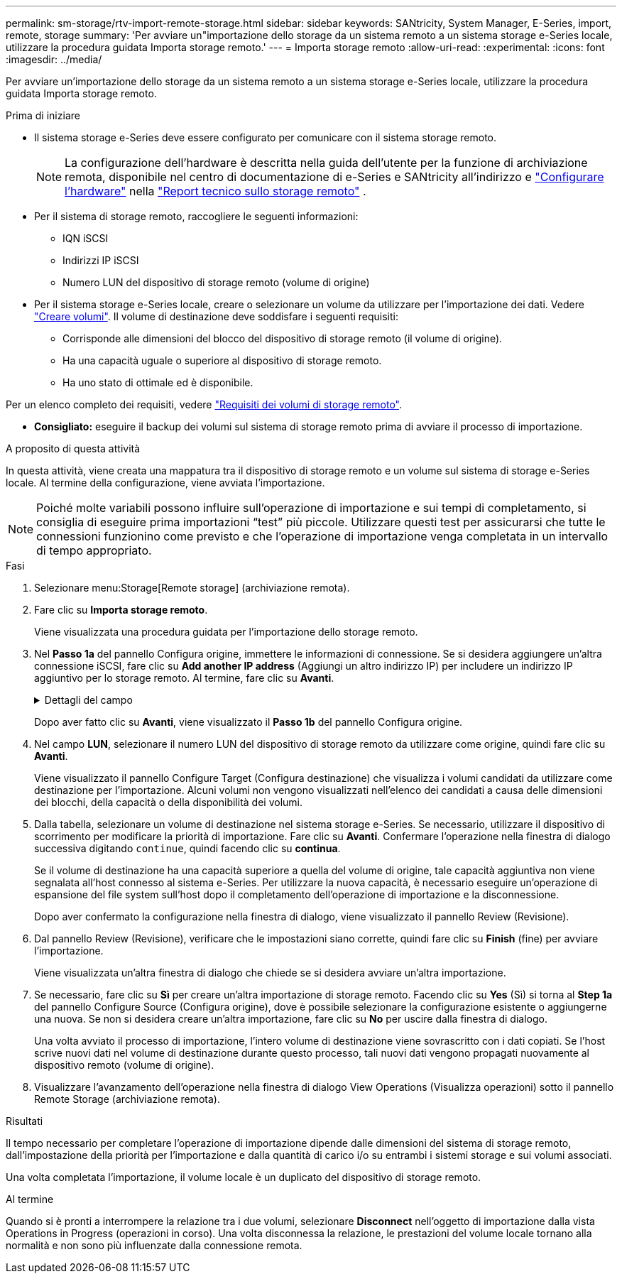---
permalink: sm-storage/rtv-import-remote-storage.html 
sidebar: sidebar 
keywords: SANtricity, System Manager, E-Series, import, remote, storage 
summary: 'Per avviare un"importazione dello storage da un sistema remoto a un sistema storage e-Series locale, utilizzare la procedura guidata Importa storage remoto.' 
---
= Importa storage remoto
:allow-uri-read: 
:experimental: 
:icons: font
:imagesdir: ../media/


[role="lead"]
Per avviare un'importazione dello storage da un sistema remoto a un sistema storage e-Series locale, utilizzare la procedura guidata Importa storage remoto.

.Prima di iniziare
* Il sistema storage e-Series deve essere configurato per comunicare con il sistema storage remoto.
+
[NOTE]
====
La configurazione dell'hardware è descritta nella guida dell'utente per la funzione di archiviazione remota, disponibile nel centro di documentazione di e-Series e SANtricity all'indirizzo e https://docs.netapp.com/us-en/e-series/remote-storage-volumes/setup-remote-volumes-concept.html["Configurare l'hardware"^] nella https://www.netapp.com/pdf.html?item=/media/28697-tr-4893-deploy.pdf["Report tecnico sullo storage remoto"^] .

====
* Per il sistema di storage remoto, raccogliere le seguenti informazioni:
+
** IQN iSCSI
** Indirizzi IP iSCSI
** Numero LUN del dispositivo di storage remoto (volume di origine)


* Per il sistema storage e-Series locale, creare o selezionare un volume da utilizzare per l'importazione dei dati. Vedere link:create-volumes.html["Creare volumi"]. Il volume di destinazione deve soddisfare i seguenti requisiti:
+
** Corrisponde alle dimensioni del blocco del dispositivo di storage remoto (il volume di origine).
** Ha una capacità uguale o superiore al dispositivo di storage remoto.
** Ha uno stato di ottimale ed è disponibile.




Per un elenco completo dei requisiti, vedere link:rtv-remote-storage-volume-requirements.html["Requisiti dei volumi di storage remoto"].

* *Consigliato:* eseguire il backup dei volumi sul sistema di storage remoto prima di avviare il processo di importazione.


.A proposito di questa attività
In questa attività, viene creata una mappatura tra il dispositivo di storage remoto e un volume sul sistema di storage e-Series locale. Al termine della configurazione, viene avviata l'importazione.

[NOTE]
====
Poiché molte variabili possono influire sull'operazione di importazione e sui tempi di completamento, si consiglia di eseguire prima importazioni "`test`" più piccole. Utilizzare questi test per assicurarsi che tutte le connessioni funzionino come previsto e che l'operazione di importazione venga completata in un intervallo di tempo appropriato.

====
.Fasi
. Selezionare menu:Storage[Remote storage] (archiviazione remota).
. Fare clic su *Importa storage remoto*.
+
Viene visualizzata una procedura guidata per l'importazione dello storage remoto.

. Nel *Passo 1a* del pannello Configura origine, immettere le informazioni di connessione. Se si desidera aggiungere un'altra connessione iSCSI, fare clic su *Add another IP address* (Aggiungi un altro indirizzo IP) per includere un indirizzo IP aggiuntivo per lo storage remoto. Al termine, fare clic su *Avanti*.
+
.Dettagli del campo
[%collapsible]
====
[cols="25h,~"]
|===
| Impostazione | Descrizione 


 a| 
Nome
 a| 
Immettere un nome per il dispositivo di storage remoto per identificarlo nell'interfaccia di System Manager.

Un nome può includere fino a 30 caratteri e può contenere solo lettere, numeri e i seguenti caratteri speciali: Trattino basso (_), trattino (-) e il segno hash ( n.). Un nome non può contenere spazi.



 a| 
Proprietà della connessione iSCSI
 a| 
Immettere le proprietà di connessione del dispositivo di storage remoto:

** *ISCSI Qualified Name (IQN)*: Immettere l'IQN iSCSI.
** *IP Address* (Indirizzo IP): Inserire l'indirizzo IPv4.
** *Port* (porta): Immettere il numero di porta da utilizzare per le comunicazioni tra i dispositivi di origine e di destinazione. Per impostazione predefinita, il numero della porta è 3260.


|===
====
+
Dopo aver fatto clic su *Avanti*, viene visualizzato il *Passo 1b* del pannello Configura origine.

. Nel campo *LUN*, selezionare il numero LUN del dispositivo di storage remoto da utilizzare come origine, quindi fare clic su *Avanti*.
+
Viene visualizzato il pannello Configure Target (Configura destinazione) che visualizza i volumi candidati da utilizzare come destinazione per l'importazione. Alcuni volumi non vengono visualizzati nell'elenco dei candidati a causa delle dimensioni dei blocchi, della capacità o della disponibilità dei volumi.

. Dalla tabella, selezionare un volume di destinazione nel sistema storage e-Series. Se necessario, utilizzare il dispositivo di scorrimento per modificare la priorità di importazione. Fare clic su *Avanti*. Confermare l'operazione nella finestra di dialogo successiva digitando `continue`, quindi facendo clic su *continua*.
+
Se il volume di destinazione ha una capacità superiore a quella del volume di origine, tale capacità aggiuntiva non viene segnalata all'host connesso al sistema e-Series. Per utilizzare la nuova capacità, è necessario eseguire un'operazione di espansione del file system sull'host dopo il completamento dell'operazione di importazione e la disconnessione.

+
Dopo aver confermato la configurazione nella finestra di dialogo, viene visualizzato il pannello Review (Revisione).

. Dal pannello Review (Revisione), verificare che le impostazioni siano corrette, quindi fare clic su *Finish* (fine) per avviare l'importazione.
+
Viene visualizzata un'altra finestra di dialogo che chiede se si desidera avviare un'altra importazione.

. Se necessario, fare clic su *Sì* per creare un'altra importazione di storage remoto. Facendo clic su *Yes* (Sì) si torna al *Step 1a* del pannello Configure Source (Configura origine), dove è possibile selezionare la configurazione esistente o aggiungerne una nuova. Se non si desidera creare un'altra importazione, fare clic su *No* per uscire dalla finestra di dialogo.
+
Una volta avviato il processo di importazione, l'intero volume di destinazione viene sovrascritto con i dati copiati. Se l'host scrive nuovi dati nel volume di destinazione durante questo processo, tali nuovi dati vengono propagati nuovamente al dispositivo remoto (volume di origine).

. Visualizzare l'avanzamento dell'operazione nella finestra di dialogo View Operations (Visualizza operazioni) sotto il pannello Remote Storage (archiviazione remota).


.Risultati
Il tempo necessario per completare l'operazione di importazione dipende dalle dimensioni del sistema di storage remoto, dall'impostazione della priorità per l'importazione e dalla quantità di carico i/o su entrambi i sistemi storage e sui volumi associati.

Una volta completata l'importazione, il volume locale è un duplicato del dispositivo di storage remoto.

.Al termine
Quando si è pronti a interrompere la relazione tra i due volumi, selezionare *Disconnect* nell'oggetto di importazione dalla vista Operations in Progress (operazioni in corso). Una volta disconnessa la relazione, le prestazioni del volume locale tornano alla normalità e non sono più influenzate dalla connessione remota.

